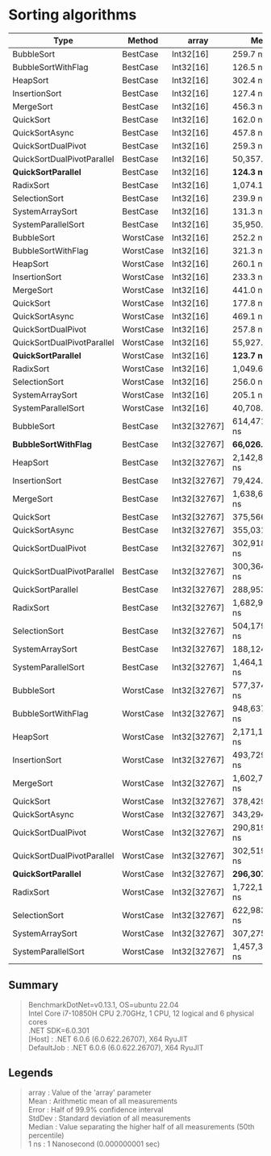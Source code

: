 * Sorting algorithms

| Type                       | Method    | array        | Mean             | Error            | StdDev           | Median           |
|----------------------------+-----------+--------------+------------------+------------------+------------------+------------------|
| BubbleSort                 | BestCase  | Int32[16]    | 259.7 ns         | 5.14 ns          | 9.53 ns          | 255.9 ns         |
| BubbleSortWithFlag         | BestCase  | Int32[16]    | 126.5 ns         | 2.57 ns          | 6.63 ns          | 125.4 ns         |
| HeapSort                   | BestCase  | Int32[16]    | 302.4 ns         | 6.06 ns          | 12.51 ns         | 304.2 ns         |
| InsertionSort              | BestCase  | Int32[16]    | 127.4 ns         | 0.54 ns          | 0.51 ns          | 127.5 ns         |
| MergeSort                  | BestCase  | Int32[16]    | 456.3 ns         | 2.25 ns          | 2.11 ns          | 455.9 ns         |
| QuickSort                  | BestCase  | Int32[16]    | 162.0 ns         | 0.53 ns          | 0.50 ns          | 161.8 ns         |
| QuickSortAsync             | BestCase  | Int32[16]    | 457.8 ns         | 3.95 ns          | 3.50 ns          | 458.8 ns         |
| QuickSortDualPivot         | BestCase  | Int32[16]    | 259.3 ns         | 2.74 ns          | 2.57 ns          | 258.3 ns         |
| QuickSortDualPivotParallel | BestCase  | Int32[16]    | 50,357.7 ns      | 5,327.00 ns      | 15,706.79 ns     | 50,323.9 ns      |
| **QuickSortParallel**      | BestCase  | Int32[16]    | **124.3 ns**     | 1.44 ns          | 1.20 ns          | 124.6 ns         |
| RadixSort                  | BestCase  | Int32[16]    | 1,074.1 ns       | 4.55 ns          | 4.25 ns          | 1,075.8 ns       |
| SelectionSort              | BestCase  | Int32[16]    | 239.9 ns         | 0.62 ns          | 0.55 ns          | 239.7 ns         |
| SystemArraySort            | BestCase  | Int32[16]    | 131.3 ns         | 0.32 ns          | 0.30 ns          | 131.2 ns         |
| SystemParallelSort         | BestCase  | Int32[16]    | 35,950.4 ns      | 2,434.36 ns      | 7,177.77 ns      | 32,739.6 ns      |
|----------------------------+-----------+--------------+------------------+------------------+------------------+------------------|
| BubbleSort                 | WorstCase | Int32[16]    | 252.2 ns         | 5.01 ns          | 9.29 ns          | 250.0 ns         |
| BubbleSortWithFlag         | WorstCase | Int32[16]    | 321.3 ns         | 6.35 ns          | 7.06 ns          | 322.7 ns         |
| HeapSort                   | WorstCase | Int32[16]    | 260.1 ns         | 5.24 ns          | 10.46 ns         | 259.5 ns         |
| InsertionSort              | WorstCase | Int32[16]    | 233.3 ns         | 0.92 ns          | 0.82 ns          | 233.5 ns         |
| MergeSort                  | WorstCase | Int32[16]    | 441.0 ns         | 1.93 ns          | 1.81 ns          | 440.8 ns         |
| QuickSort                  | WorstCase | Int32[16]    | 177.8 ns         | 0.55 ns          | 0.49 ns          | 177.8 ns         |
| QuickSortAsync             | WorstCase | Int32[16]    | 469.1 ns         | 3.83 ns          | 3.40 ns          | 467.9 ns         |
| QuickSortDualPivot         | WorstCase | Int32[16]    | 257.8 ns         | 0.25 ns          | 0.22 ns          | 257.7 ns         |
| QuickSortDualPivotParallel | WorstCase | Int32[16]    | 55,927.8 ns      | 4,823.18 ns      | 14,221.25 ns     | 48,278.3 ns      |
| **QuickSortParallel**      | WorstCase | Int32[16]    | **123.7 ns**     | 0.30 ns          | 0.28 ns          | 123.7 ns         |
| RadixSort                  | WorstCase | Int32[16]    | 1,049.6 ns       | 6.62 ns          | 6.19 ns          | 1,048.5 ns       |
| SelectionSort              | WorstCase | Int32[16]    | 256.0 ns         | 2.11 ns          | 1.98 ns          | 255.0 ns         |
| SystemArraySort            | WorstCase | Int32[16]    | 205.1 ns         | 2.60 ns          | 2.43 ns          | 203.9 ns         |
| SystemParallelSort         | WorstCase | Int32[16]    | 40,708.1 ns      | 2,858.90 ns      | 8,429.53 ns      | 38,796.1 ns      |
|----------------------------+-----------+--------------+------------------+------------------+------------------+------------------|
| BubbleSort                 | BestCase  | Int32[32767] | 614,471,369.1 ns | 14,659,883.68 ns | 40,622,468.62 ns | 604,222,972.0 ns |
| **BubbleSortWithFlag**     | BestCase  | Int32[32767] | **66,026.7 ns**  | 638.51 ns        | 597.27 ns        | 66,143.0 ns      |
| HeapSort                   | BestCase  | Int32[32767] | 2,142,887.1 ns   | 37,535.86 ns     | 51,379.51 ns     | 2,130,498.8 ns   |
| InsertionSort              | BestCase  | Int32[32767] | 79,424.2 ns      | 390.04 ns        | 364.84 ns        | 79,399.0 ns      |
| MergeSort                  | BestCase  | Int32[32767] | 1,638,651.2 ns   | 5,669.72 ns      | 5,026.06 ns      | 1,639,351.1 ns   |
| QuickSort                  | BestCase  | Int32[32767] | 375,566.1 ns     | 3,125.32 ns      | 2,609.79 ns      | 374,834.0 ns     |
| QuickSortAsync             | BestCase  | Int32[32767] | 355,031.0 ns     | 7,000.82 ns      | 6,548.58 ns      | 351,212.7 ns     |
| QuickSortDualPivot         | BestCase  | Int32[32767] | 302,918,731.5 ns | 679,803.30 ns    | 567,666.55 ns    | 302,784,289.5 ns |
| QuickSortDualPivotParallel | BestCase  | Int32[32767] | 300,364,069.9 ns | 4,971,156.87 ns  | 4,650,023.22 ns  | 298,790,846.0 ns |
| QuickSortParallel          | BestCase  | Int32[32767] | 288,953.1 ns     | 17,688.25 ns     | 52,154.20 ns     | 274,735.7 ns     |
| RadixSort                  | BestCase  | Int32[32767] | 1,682,951.0 ns   | 27,690.17 ns     | 25,901.41 ns     | 1,694,119.4 ns   |
| SelectionSort              | BestCase  | Int32[32767] | 504,179,612.7 ns | 3,259,485.00 ns  | 3,048,924.29 ns  | 504,019,852.0 ns |
| SystemArraySort            | BestCase  | Int32[32767] | 188,124.7 ns     | 627.15 ns        | 586.63 ns        | 188,154.0 ns     |
| SystemParallelSort         | BestCase  | Int32[32767] | 1,464,195.5 ns   | 78,745.28 ns     | 232,182.24 ns    | 1,314,865.5 ns   |
|----------------------------+-----------+--------------+------------------+------------------+------------------+------------------|
| BubbleSort                 | WorstCase | Int32[32767] | 577,374,906.7 ns | 10,321,791.03 ns | 13,421,243.88 ns | 576,669,010.0 ns |
| BubbleSortWithFlag         | WorstCase | Int32[32767] | 948,637,609.8 ns | 18,327,998.68 ns | 18,821,505.25 ns | 946,279,032.0 ns |
| HeapSort                   | WorstCase | Int32[32767] | 2,171,113.6 ns   | 4,403.02 ns      | 4,118.59 ns      | 2,171,215.5 ns   |
| InsertionSort              | WorstCase | Int32[32767] | 493,729,845.2 ns | 3,507,060.02 ns  | 3,108,917.36 ns  | 493,754,759.0 ns |
| MergeSort                  | WorstCase | Int32[32767] | 1,602,728.0 ns   | 11,891.30 ns     | 11,123.13 ns     | 1,599,094.8 ns   |
| QuickSort                  | WorstCase | Int32[32767] | 378,429.4 ns     | 7,799.06 ns      | 6,913.66 ns      | 380,504.6 ns     |
| QuickSortAsync             | WorstCase | Int32[32767] | 343,294.3 ns     | 1,103.88 ns      | 1,032.57 ns      | 343,067.9 ns     |
| QuickSortDualPivot         | WorstCase | Int32[32767] | 290,819,501.9 ns | 311,528.22 ns    | 276,161.65 ns    | 290,886,189.5 ns |
| QuickSortDualPivotParallel | WorstCase | Int32[32767] | 302,519,258.5 ns | 5,972,295.97 ns  | 6,638,191.14 ns  | 300,248,480.0 ns |
| **QuickSortParallel**      | WorstCase | Int32[32767] | **296,307.4 ns** | 17,785.11 ns     | 52,439.78 ns     | 265,414.6 ns     |
| RadixSort                  | WorstCase | Int32[32767] | 1,722,136.7 ns   | 6,814.46 ns      | 6,374.25 ns      | 1,721,483.9 ns   |
| SelectionSort              | WorstCase | Int32[32767] | 622,983,981.7 ns | 3,410,263.80 ns  | 3,189,962.87 ns  | 622,115,963.0 ns |
| SystemArraySort            | WorstCase | Int32[32767] | 307,275.6 ns     | 344.86 ns        | 269.24 ns        | 307,298.1 ns     |
| SystemParallelSort         | WorstCase | Int32[32767] | 1,457,326.4 ns   | 74,076.93 ns     | 218,417.50 ns    | 1,326,029.9 ns   |

** Summary

#+begin_quote
BenchmarkDotNet=v0.13.1, OS=ubuntu 22.04\\
Intel Core i7-10850H CPU 2.70GHz, 1 CPU, 12 logical and 6 physical cores\\
.NET SDK=6.0.301\\
  [Host]     : .NET 6.0.6 (6.0.622.26707), X64 RyuJIT\\
  DefaultJob : .NET 6.0.6 (6.0.622.26707), X64 RyuJIT\\
#+end_quote

** Legends

#+begin_quote
array  : Value of the 'array' parameter\\
Mean   : Arithmetic mean of all measurements\\
Error  : Half of 99.9% confidence interval\\
StdDev : Standard deviation of all measurements\\
Median : Value separating the higher half of all measurements (50th percentile)\\
1 ns   : 1 Nanosecond (0.000000001 sec)\\
#+end_quote
